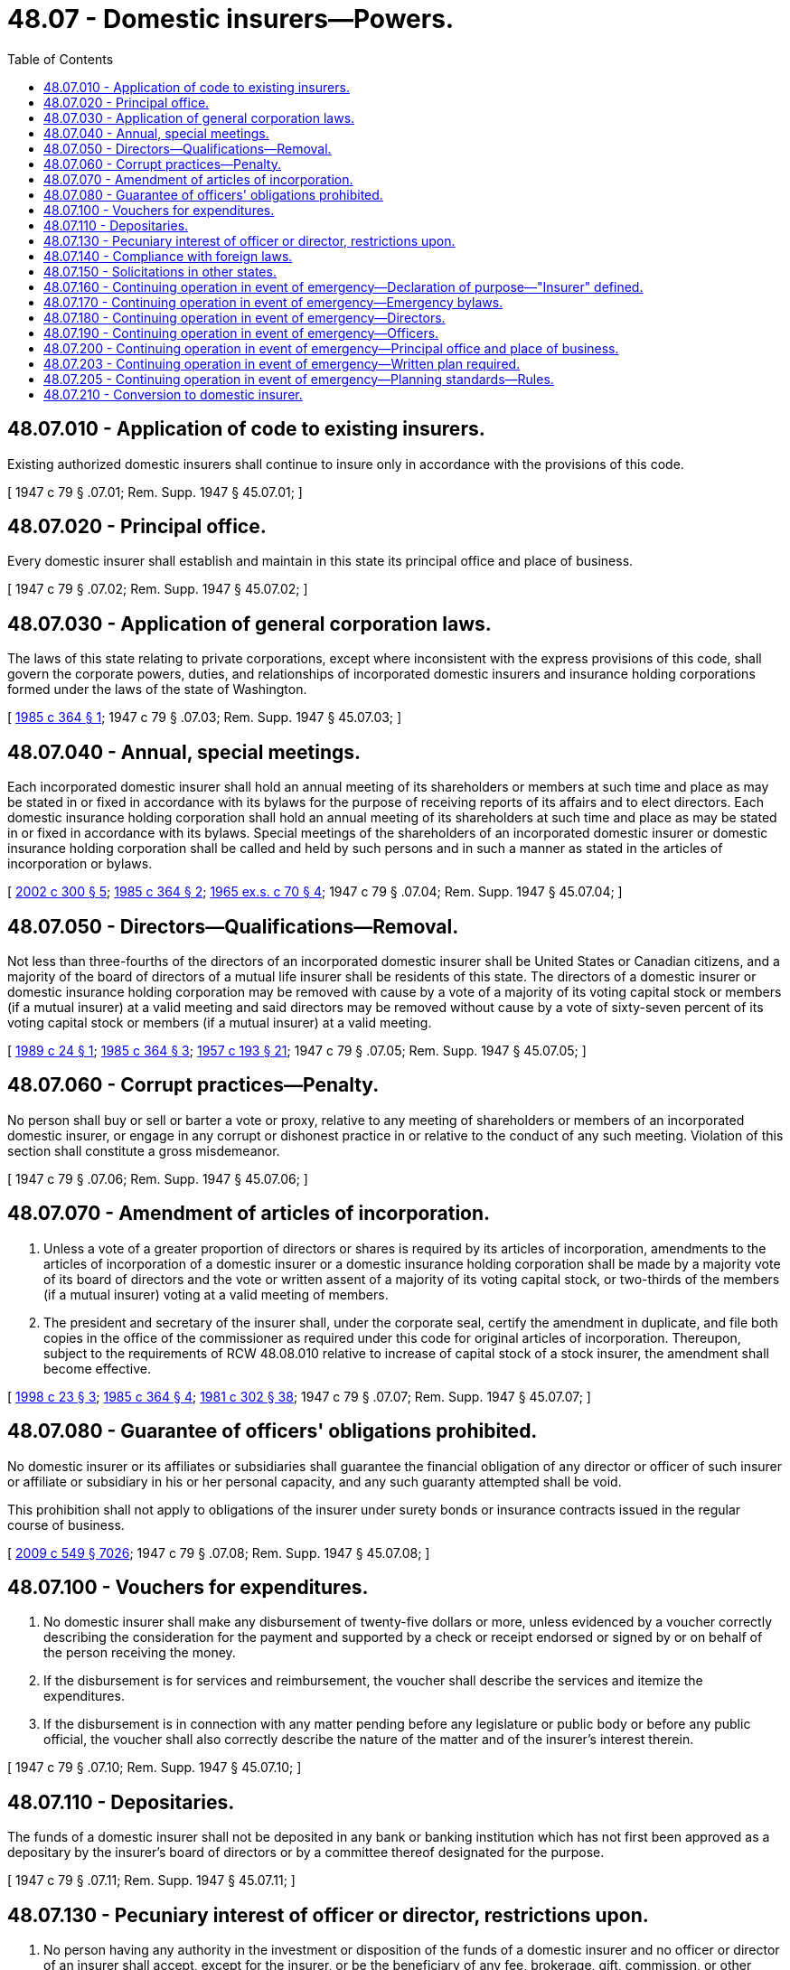 = 48.07 - Domestic insurers—Powers.
:toc:

== 48.07.010 - Application of code to existing insurers.
Existing authorized domestic insurers shall continue to insure only in accordance with the provisions of this code.

[ 1947 c 79 § .07.01; Rem. Supp. 1947 § 45.07.01; ]

== 48.07.020 - Principal office.
Every domestic insurer shall establish and maintain in this state its principal office and place of business.

[ 1947 c 79 § .07.02; Rem. Supp. 1947 § 45.07.02; ]

== 48.07.030 - Application of general corporation laws.
The laws of this state relating to private corporations, except where inconsistent with the express provisions of this code, shall govern the corporate powers, duties, and relationships of incorporated domestic insurers and insurance holding corporations formed under the laws of the state of Washington.

[ http://leg.wa.gov/CodeReviser/documents/sessionlaw/1985c364.pdf?cite=1985%20c%20364%20§%201[1985 c 364 § 1]; 1947 c 79 § .07.03; Rem. Supp. 1947 § 45.07.03; ]

== 48.07.040 - Annual, special meetings.
Each incorporated domestic insurer shall hold an annual meeting of its shareholders or members at such time and place as may be stated in or fixed in accordance with its bylaws for the purpose of receiving reports of its affairs and to elect directors. Each domestic insurance holding corporation shall hold an annual meeting of its shareholders at such time and place as may be stated in or fixed in accordance with its bylaws. Special meetings of the shareholders of an incorporated domestic insurer or domestic insurance holding corporation shall be called and held by such persons and in such a manner as stated in the articles of incorporation or bylaws.

[ http://lawfilesext.leg.wa.gov/biennium/2001-02/Pdf/Bills/Session%20Laws/House/2317.SL.pdf?cite=2002%20c%20300%20§%205[2002 c 300 § 5]; http://leg.wa.gov/CodeReviser/documents/sessionlaw/1985c364.pdf?cite=1985%20c%20364%20§%202[1985 c 364 § 2]; http://leg.wa.gov/CodeReviser/documents/sessionlaw/1965ex1c70.pdf?cite=1965%20ex.s.%20c%2070%20§%204[1965 ex.s. c 70 § 4]; 1947 c 79 § .07.04; Rem. Supp. 1947 § 45.07.04; ]

== 48.07.050 - Directors—Qualifications—Removal.
Not less than three-fourths of the directors of an incorporated domestic insurer shall be United States or Canadian citizens, and a majority of the board of directors of a mutual life insurer shall be residents of this state. The directors of a domestic insurer or domestic insurance holding corporation may be removed with cause by a vote of a majority of its voting capital stock or members (if a mutual insurer) at a valid meeting and said directors may be removed without cause by a vote of sixty-seven percent of its voting capital stock or members (if a mutual insurer) at a valid meeting.

[ http://leg.wa.gov/CodeReviser/documents/sessionlaw/1989c24.pdf?cite=1989%20c%2024%20§%201[1989 c 24 § 1]; http://leg.wa.gov/CodeReviser/documents/sessionlaw/1985c364.pdf?cite=1985%20c%20364%20§%203[1985 c 364 § 3]; http://leg.wa.gov/CodeReviser/documents/sessionlaw/1957c193.pdf?cite=1957%20c%20193%20§%2021[1957 c 193 § 21]; 1947 c 79 § .07.05; Rem. Supp. 1947 § 45.07.05; ]

== 48.07.060 - Corrupt practices—Penalty.
No person shall buy or sell or barter a vote or proxy, relative to any meeting of shareholders or members of an incorporated domestic insurer, or engage in any corrupt or dishonest practice in or relative to the conduct of any such meeting. Violation of this section shall constitute a gross misdemeanor.

[ 1947 c 79 § .07.06; Rem. Supp. 1947 § 45.07.06; ]

== 48.07.070 - Amendment of articles of incorporation.
. Unless a vote of a greater proportion of directors or shares is required by its articles of incorporation, amendments to the articles of incorporation of a domestic insurer or a domestic insurance holding corporation shall be made by a majority vote of its board of directors and the vote or written assent of a majority of its voting capital stock, or two-thirds of the members (if a mutual insurer) voting at a valid meeting of members.

. The president and secretary of the insurer shall, under the corporate seal, certify the amendment in duplicate, and file both copies in the office of the commissioner as required under this code for original articles of incorporation. Thereupon, subject to the requirements of RCW 48.08.010 relative to increase of capital stock of a stock insurer, the amendment shall become effective.

[ http://lawfilesext.leg.wa.gov/biennium/1997-98/Pdf/Bills/Session%20Laws/House/1065-S2.SL.pdf?cite=1998%20c%2023%20§%203[1998 c 23 § 3]; http://leg.wa.gov/CodeReviser/documents/sessionlaw/1985c364.pdf?cite=1985%20c%20364%20§%204[1985 c 364 § 4]; http://leg.wa.gov/CodeReviser/documents/sessionlaw/1981c302.pdf?cite=1981%20c%20302%20§%2038[1981 c 302 § 38]; 1947 c 79 § .07.07; Rem. Supp. 1947 § 45.07.07; ]

== 48.07.080 - Guarantee of officers' obligations prohibited.
No domestic insurer or its affiliates or subsidiaries shall guarantee the financial obligation of any director or officer of such insurer or affiliate or subsidiary in his or her personal capacity, and any such guaranty attempted shall be void.

This prohibition shall not apply to obligations of the insurer under surety bonds or insurance contracts issued in the regular course of business.

[ http://lawfilesext.leg.wa.gov/biennium/2009-10/Pdf/Bills/Session%20Laws/Senate/5038.SL.pdf?cite=2009%20c%20549%20§%207026[2009 c 549 § 7026]; 1947 c 79 § .07.08; Rem. Supp. 1947 § 45.07.08; ]

== 48.07.100 - Vouchers for expenditures.
. No domestic insurer shall make any disbursement of twenty-five dollars or more, unless evidenced by a voucher correctly describing the consideration for the payment and supported by a check or receipt endorsed or signed by or on behalf of the person receiving the money.

. If the disbursement is for services and reimbursement, the voucher shall describe the services and itemize the expenditures.

. If the disbursement is in connection with any matter pending before any legislature or public body or before any public official, the voucher shall also correctly describe the nature of the matter and of the insurer's interest therein.

[ 1947 c 79 § .07.10; Rem. Supp. 1947 § 45.07.10; ]

== 48.07.110 - Depositaries.
The funds of a domestic insurer shall not be deposited in any bank or banking institution which has not first been approved as a depositary by the insurer's board of directors or by a committee thereof designated for the purpose.

[ 1947 c 79 § .07.11; Rem. Supp. 1947 § 45.07.11; ]

== 48.07.130 - Pecuniary interest of officer or director, restrictions upon.
. No person having any authority in the investment or disposition of the funds of a domestic insurer and no officer or director of an insurer shall accept, except for the insurer, or be the beneficiary of any fee, brokerage, gift, commission, or other emolument because of any sale of insurance or of any investment, loan, deposit, purchase, sale, payment, or exchange made by or for the insurer, or be pecuniarily interested therein in any capacity; except, that such a person may procure a loan from the insurer direct upon approval by two-thirds of its directors and upon the pledge of securities eligible for the investment of the insurer's funds under this code.

. This section does not prohibit a life insurer from making a policy loan to such person on a life insurance contract issued by it and in accordance with the terms thereof.

. The commissioner may permit additional exceptions to the prohibition contained in subsection (1) of this section to enable payment of reasonable compensation to a director who is not otherwise an officer or employee of the insurer, or to a corporation or firm in which the director is interested, for necessary services performed or sales or purchases made to or for the insurer in the ordinary course of the insurer's business and in the usual private professional or business capacity of such director or such corporation or firm.

In addition, the commissioner may permit exceptions to the prohibitions contained in subsection (1) of this section where the payment of a fee, brokerage, gift, commission, or other emolument is fully disclosed to the insurer's officers and directors and is reasonable in relation to the service performed.

[ http://leg.wa.gov/CodeReviser/documents/sessionlaw/1989c228.pdf?cite=1989%20c%20228%20§%201[1989 c 228 § 1]; http://leg.wa.gov/CodeReviser/documents/sessionlaw/1981c339.pdf?cite=1981%20c%20339%20§%205[1981 c 339 § 5]; 1947 c 79 § .07.13; Rem. Supp. 1947 § 45.07.13; ]

== 48.07.140 - Compliance with foreign laws.
Any domestic insurer doing business in another state, territory or sovereignty may design and issue insurance contracts and transact insurance in such state, territory or sovereignty as required or permitted by the laws thereof, any provision of the insurer's articles of incorporation or bylaws notwithstanding.

[ 1947 c 79 § .07.14; Rem. Supp. 1947 § 45.07.14; ]

== 48.07.150 - Solicitations in other states.
. No domestic insurer shall knowingly solicit insurance business in any reciprocating state in which it is not then licensed as an authorized insurer.

. This section shall not prohibit advertising through publications and radio broadcasts originating outside such reciprocating state, if the insurer is licensed in a majority of the states in which such advertising is disseminated, and if such advertising is not specifically directed to residents of such reciprocating state.

. This section shall not prohibit insurance, covering persons or risks located in a reciprocating state, under contracts solicited and issued in states in which the insurer is then licensed. Nor shall it prohibit insurance effectuated by the insurer as an unauthorized insurer in accordance with the laws of the reciprocating state. Nor shall it prohibit renewal or continuance in force, with or without modification, of contracts otherwise lawful and which were not originally executed in violation of this section.

. A "reciprocating" state, as used herein, is one under the laws of which a similar prohibition is imposed upon and is enforced against insurers domiciled in that state.

. The commissioner shall suspend or revoke the certificate of authority of a domestic insurer found by him or her, after a hearing, to have violated this section.

[ http://lawfilesext.leg.wa.gov/biennium/2009-10/Pdf/Bills/Session%20Laws/Senate/5038.SL.pdf?cite=2009%20c%20549%20§%207027[2009 c 549 § 7027]; http://leg.wa.gov/CodeReviser/documents/sessionlaw/1988c248.pdf?cite=1988%20c%20248%20§%204[1988 c 248 § 4]; 1947 c 79 § .07.15; Rem. Supp. 1947 § 45.07.15; ]

== 48.07.160 - Continuing operation in event of emergency—Declaration of purpose—"Insurer" defined.
It is desirable for the general welfare and in particular for the welfare of insurance beneficiaries, policyholders, claimants, subscribers, and others that the business of domestic insurers be continued notwithstanding the event of a local, state, or national emergency. The purpose of this section, RCW 48.07.170 through 48.07.200, and 48.07.203 is to facilitate the continued operation of domestic insurers in the event that a local, state, or national emergency is so disruptive of normal business and commerce as to make it impossible or impracticable for a domestic insurer to conduct its business in accord with applicable provisions of law, its bylaws, or its charter. When used in this section, RCW 48.07.170 through 48.07.200, and 48.07.203 the word "insurer" means the same as defined in RCW 48.01.053 [48.01.050].

[ http://lawfilesext.leg.wa.gov/biennium/2009-10/Pdf/Bills/Session%20Laws/House/1565-S.SL.pdf?cite=2009%20c%20150%20§%201[2009 c 150 § 1]; http://leg.wa.gov/CodeReviser/documents/sessionlaw/1963c195.pdf?cite=1963%20c%20195%20§%2025[1963 c 195 § 25]; ]

== 48.07.170 - Continuing operation in event of emergency—Emergency bylaws.
The board of directors of any domestic insurer may at any time adopt emergency bylaws, subject to repeal or change by action of those having power to adopt regular bylaws for such insurer, which shall be operative during such a local, state, or national emergency and which may, notwithstanding any different provisions of the regular bylaws, or of the applicable statutes, or of such insurer's charter, make any provision that may be reasonably necessary for the operation of such insurer during the period of such emergency.

[ http://lawfilesext.leg.wa.gov/biennium/2009-10/Pdf/Bills/Session%20Laws/House/1565-S.SL.pdf?cite=2009%20c%20150%20§%202[2009 c 150 § 2]; http://leg.wa.gov/CodeReviser/documents/sessionlaw/1963c195.pdf?cite=1963%20c%20195%20§%2026[1963 c 195 § 26]; ]

== 48.07.180 - Continuing operation in event of emergency—Directors.
In the event that the board of directors of a domestic insurer has not adopted emergency bylaws, the following provisions shall become effective upon the occurrence of such a local, state, or national emergency as described in this chapter:

. Three directors shall constitute a quorum for the transaction of business at all meetings of the board.

. Any vacancy in the board may be filled by a majority of the remaining directors, though less than a quorum, or by a sole remaining director.

. If there are no surviving directors, but at least three vice presidents of such insurer survive, the three vice presidents with the longest term of service shall be the directors and shall possess all of the powers of the previous board of directors and such powers as are granted in this chapter or by subsequently enacted legislation. By majority vote, such emergency board of directors may elect other directors. If there are not at least three surviving vice presidents, the commissioner or duly designated person exercising the powers of the commissioner shall appoint three persons as directors who shall include any surviving vice presidents and who shall possess all of the powers of the previous board of directors and such powers as are granted in this chapter or by subsequently enacted legislation, and these persons by majority vote may elect other directors.

[ http://lawfilesext.leg.wa.gov/biennium/2009-10/Pdf/Bills/Session%20Laws/House/1565-S.SL.pdf?cite=2009%20c%20150%20§%203[2009 c 150 § 3]; http://leg.wa.gov/CodeReviser/documents/sessionlaw/1963c195.pdf?cite=1963%20c%20195%20§%2027[1963 c 195 § 27]; ]

== 48.07.190 - Continuing operation in event of emergency—Officers.
At any time the board of directors of a domestic insurer may, by resolution, provide that in the event of such a local, state, or national emergency and in the event of the death or incapacity of the president, the secretary, or the treasurer of such insurer, such officers, or any of them, shall be succeeded in the office by the person named or described in a succession list adopted by the board of directors. Such list may be on the basis of named persons or position titles, shall establish the order of priority and may prescribe the conditions under which the powers of the office shall be exercised.

[ http://lawfilesext.leg.wa.gov/biennium/2009-10/Pdf/Bills/Session%20Laws/House/1565-S.SL.pdf?cite=2009%20c%20150%20§%204[2009 c 150 § 4]; http://leg.wa.gov/CodeReviser/documents/sessionlaw/1963c195.pdf?cite=1963%20c%20195%20§%2028[1963 c 195 § 28]; ]

== 48.07.200 - Continuing operation in event of emergency—Principal office and place of business.
At any time the board of directors of a domestic insurer may, by resolution, provide that in the event of such a local, state, or national emergency the principal office and place of business of such insurer shall be at such location as is named or described in the resolution. Such resolution may provide for alternate locations and establish an order of preference.

[ http://lawfilesext.leg.wa.gov/biennium/2009-10/Pdf/Bills/Session%20Laws/House/1565-S.SL.pdf?cite=2009%20c%20150%20§%205[2009 c 150 § 5]; http://leg.wa.gov/CodeReviser/documents/sessionlaw/1963c195.pdf?cite=1963%20c%20195%20§%2029[1963 c 195 § 29]; ]

== 48.07.203 - Continuing operation in event of emergency—Written plan required.
Each domestic insurer must create and maintain a written business continuity plan identifying procedures relating to a local, state, or national emergency or significant business disruption. 

[ http://lawfilesext.leg.wa.gov/biennium/2009-10/Pdf/Bills/Session%20Laws/House/1565-S.SL.pdf?cite=2009%20c%20150%20§%206[2009 c 150 § 6]; ]

== 48.07.205 - Continuing operation in event of emergency—Planning standards—Rules.
After considering relevant standards adopted by the national association of insurance commissioners, other states, and other regulatory authorities that regulate financial institutions, the commissioner shall adopt, by rule, standards for insurers and insurance producers to follow for business continuity planning.

[ http://lawfilesext.leg.wa.gov/biennium/2009-10/Pdf/Bills/Session%20Laws/House/1565-S.SL.pdf?cite=2009%20c%20150%20§%207[2009 c 150 § 7]; ]

== 48.07.210 - Conversion to domestic insurer.
. [Empty]
.. Any insurer duly organized under the laws of any other state and admitted to transact insurance business in this state may become a domestic insurer upon complying with all requirements of law for the organization of a domestic insurer in this state and by designating its principal place of business at a location in this state. Such domestic insurer is entitled to a certificate of authority to transact insurance in this state, subject to the conditions set forth in (b) of this subsection, and is subject to the authority and the jurisdiction of this state.

.. Before being eligible to become a domestic insurer under this section, an admitted insurer shall advise the commissioner, in writing, thirty days in advance of the proposed date of its plan to become a domestic insurer. The commissioner must approve the plan in advance of the proposed date. The commissioner shall not approve any such plan unless, after a hearing, pursuant to such notice as the commissioner may require, the commissioner finds that the plan is consistent with law, and that no reasonable objection to the plan exists. If the commissioner fails to approve the plan, the commissioner shall state his or her reasons for failure to approve the plan in an order issued at the hearing.

. After providing thirty days' advance written notice of its plan to the commissioner and upon the written approval of the commissioner in advance of the proposed transfer date, any domestic insurer of this state may transfer its domicile to any other state in which it is admitted to transact the business of insurance. Upon transfer of domicile, the insurer ceases to be a domestic insurer of this state. If otherwise qualified under the laws of this state, the commissioner shall admit the insurer to do business in this state as a foreign insurer. The commissioner shall approve any proposed transfer of domicile unless the commissioner determines after a hearing, pursuant to such notice as the commissioner may require, that the transfer is not in the best interests of the public or the insurer's policyholders in this state. If the commissioner fails to approve a proposed transfer of domicile, the commissioner shall state his or her reasons for failure to approve the transfer in an order issued at the hearing.

. When a foreign insurer, admitted to transact business in this state, transfers its corporate domicile to this state or to any other state, the certificate of authority, appointment of statutory agent, and all approved licenses, policy forms, rates, filings, and other authorizations and approvals in existence at the time the foreign insurer transfers its corporate domicile shall continue in effect.

. Any insurer transferring its corporate domicile under this section shall file any amendments to articles of incorporation, bylaws, or other corporate documents that are required to be filed in this state before the insurer may receive approval of its proposed plan by the commissioner.

[ http://leg.wa.gov/CodeReviser/documents/sessionlaw/1988c248.pdf?cite=1988%20c%20248%20§%205[1988 c 248 § 5]; ]

